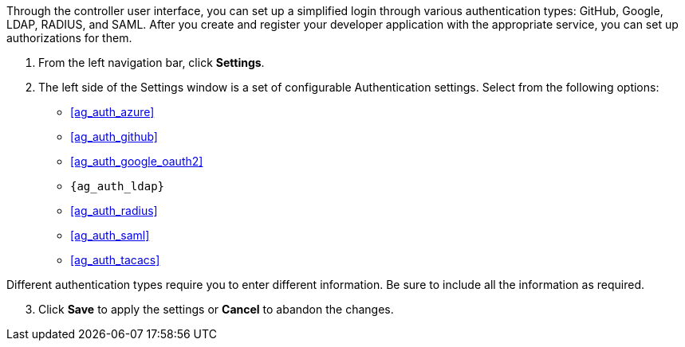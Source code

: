 Through the controller user interface, you can set up a simplified login
through various authentication types: GitHub, Google, LDAP, RADIUS, and
SAML. After you create and register your developer application with the
appropriate service, you can set up authorizations for them.

[arabic]
. From the left navigation bar, click *Settings*.
. The left side of the Settings window is a set of configurable
Authentication settings. Select from the following options:

* xref:ag_auth_azure[]
* xref:ag_auth_github[]
* xref:ag_auth_google_oauth2[]
* `{ag_auth_ldap}`
* xref:ag_auth_radius[]
* xref:ag_auth_saml[]
* xref:ag_auth_tacacs[]

Different authentication types require you to enter different
information. Be sure to include all the information as required.

[arabic, start=3]
. Click *Save* to apply the settings or *Cancel* to abandon the changes.
